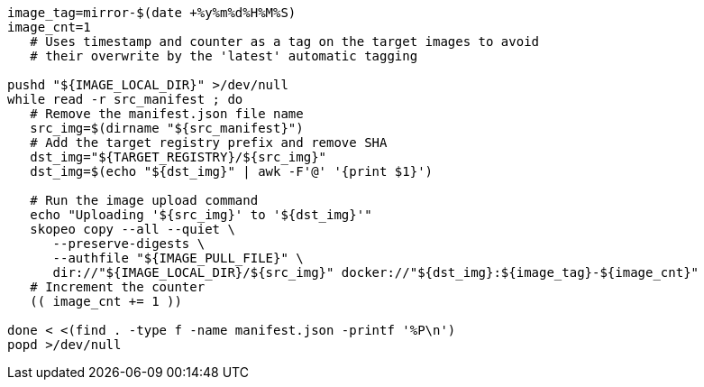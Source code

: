 :_mod-docs-content-type: SNIPPET

[source,terminal]
----
image_tag=mirror-$(date +%y%m%d%H%M%S)
image_cnt=1
   # Uses timestamp and counter as a tag on the target images to avoid
   # their overwrite by the 'latest' automatic tagging

pushd "${IMAGE_LOCAL_DIR}" >/dev/null
while read -r src_manifest ; do
   # Remove the manifest.json file name
   src_img=$(dirname "${src_manifest}")
   # Add the target registry prefix and remove SHA
   dst_img="${TARGET_REGISTRY}/${src_img}"
   dst_img=$(echo "${dst_img}" | awk -F'@' '{print $1}')

   # Run the image upload command
   echo "Uploading '${src_img}' to '${dst_img}'"
   skopeo copy --all --quiet \
      --preserve-digests \
      --authfile "${IMAGE_PULL_FILE}" \
      dir://"${IMAGE_LOCAL_DIR}/${src_img}" docker://"${dst_img}:${image_tag}-${image_cnt}"
   # Increment the counter
   (( image_cnt += 1 ))

done < <(find . -type f -name manifest.json -printf '%P\n')
popd >/dev/null
----
//used 4.14-4.16 only
